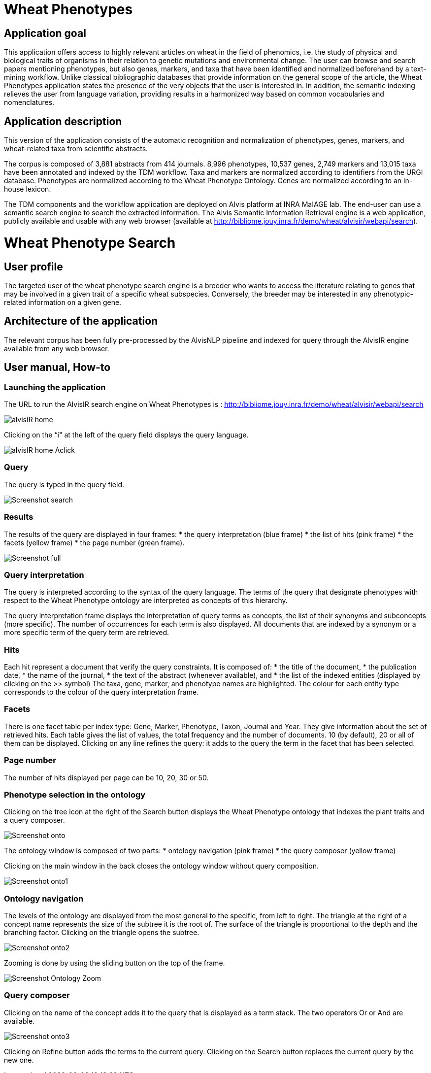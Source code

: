 = Wheat Phenotypes

== Application goal
This application offers access to highly relevant articles on wheat in the field of phenomics, i.e. the study of physical and biological traits of organisms in their relation to genetic mutations and environmental change. The user can browse and search papers mentioning phenotypes, but also genes, markers, and taxa that have been identified and normalized beforehand by a text-mining workflow. Unlike classical bibliographic databases that provide information on the general scope of the article, the Wheat Phenotypes application states the presence of the very objects that the user is interested in. In addition, the semantic indexing relieves the user from language variation, providing results in a harmonized way based on common vocabularies and nomenclatures. 


== Application description
This version of the application consists of the automatic recognition and normalization of phenotypes, genes, markers, and wheat-related taxa from scientific abstracts.

The corpus is composed of 3,881 abstracts from 414 journals. 8,996 phenotypes, 10,537 genes, 2,749 markers and 13,015 taxa have been annotated and indexed by the TDM workflow. Taxa and markers are normalized according to identifiers from the URGI database. Phenotypes are normalized according to the Wheat Phenotype Ontology. Genes are normalized according to an in-house lexicon.

The TDM components and the workflow application are deployed on Alvis platform at INRA MaIAGE lab. The end-user can use a semantic search engine to search the extracted information. The Alvis Semantic Information Retrieval engine is a web application, publicly available and usable with any web browser (available at http://bibliome.jouy.inra.fr/demo/wheat/alvisir/webapi/search).

= Wheat Phenotype Search

== User profile
The targeted user of the wheat phenotype search engine is a breeder who wants to access the literature relating to genes that may be involved in a given trait of a specific wheat subspecies. Conversely, the breeder may be interested in any phenotypic-related information on a given gene.

== Architecture of the application
The relevant corpus has been fully pre-processed by the AlvisNLP pipeline and indexed for query through the AlvisIR engine available from any web browser.

== User manual, How-to

=== Launching the application
The URL to run the AlvisIR search engine on Wheat Phenotypes is : 
http://bibliome.jouy.inra.fr/demo/wheat/alvisir/webapi/search

[[img-sunset]]
// .AlvisIR search engine//
image::images/alvisIR_home.png[]

Clicking on the “i" at the left of the query field displays the query language.

[[img-sunset]]
//.A click//
image::images/alvisIR_home_Aclick.png[]

=== Query
The query is typed in the query field.

[[img-sunset]]
// .The Query //
image::images/Screenshot-search.png[]

=== Results
The results of the query are displayed in four frames:
* the query interpretation (blue frame)
* the list of hits (pink frame)
* the facets (yellow frame)
* the page number (green frame).

[[img-sunset]]
// .Query Composer Results //
image::images/Screenshot-full.png[align="center"]

=== Query interpretation
The query is interpreted according to the syntax of the query language. The terms of the query that designate phenotypes with respect to the Wheat Phenotype ontology are interpreted as concepts of this hierarchy.

The query interpretation frame displays the interpretation of query terms as concepts, the list of their synonyms and subconcepts (more specific). The number of occurrences for each term is also displayed. All documents that are indexed by a synonym or a more specific term of the query term are retrieved. 

=== Hits
Each hit represent a document that verify the query constraints. It is composed of:
* the title of the document,
* the publication date,
* the name of the journal,
* the text of the abstract (whenever available), and 
* the list of the indexed entities (displayed by clicking on the >> symbol)
The taxa, gene, marker, and phenotype names are highlighted. The colour for each entity type corresponds to the colour of the query interpretation frame. 

=== Facets
There is one facet table per index type: Gene, Marker, Phenotype, Taxon, Journal and Year. They give information about the set of retrieved hits. Each table gives the list of values, the total frequency and the number of documents. 10 (by default), 20 or all of them can be displayed. Clicking on any line refines the query: it adds to the query the term in the facet that has been selected.

=== Page number
The number of hits displayed per page can be 10, 20, 30 or 50. 

=== Phenotype selection in the ontology
Clicking on the tree icon at the right of the Search button displays the Wheat Phenotype ontology that indexes the plant traits and a query composer.

[[img-sunset]]
// .WheatPheno //
image::images/Screenshot-onto.png[align="center"]

The ontology window is composed of two parts:
* ontology navigation (pink frame)
* the query composer (yellow frame)

Clicking on the main window in the back closes the ontology window without query composition.

[[img-sunset]]
// .Ontology //
image::images/Screenshot-onto1.png[align="center"]

=== Ontology navigation
The levels of the ontology are displayed from the most general to the specific, from left to right. The triangle at the right of a concept name represents the size of the subtree it is the root of. The surface of the triangle is proportional to the depth and the branching factor. Clicking on the triangle opens the subtree.

// .Ontology Navigation //
image::images/Screenshot-onto2.png[]

Zooming is done by using the sliding button on the top of the frame.
[[img-sunset]]
// .Ontology Zoom //
image::images/Screenshot_Ontology_Zoom.png[align="center"]

=== Query composer
Clicking on the name of the concept adds it to the query that is displayed as a term stack. The two operators Or or And are available.

[[img-sunset]]
// .Query Composer //
image::images/Screenshot-onto3.png[align="center"]

Clicking on Refine button adds the terms to the current query. Clicking on the Search button replaces the current query by the new one.




